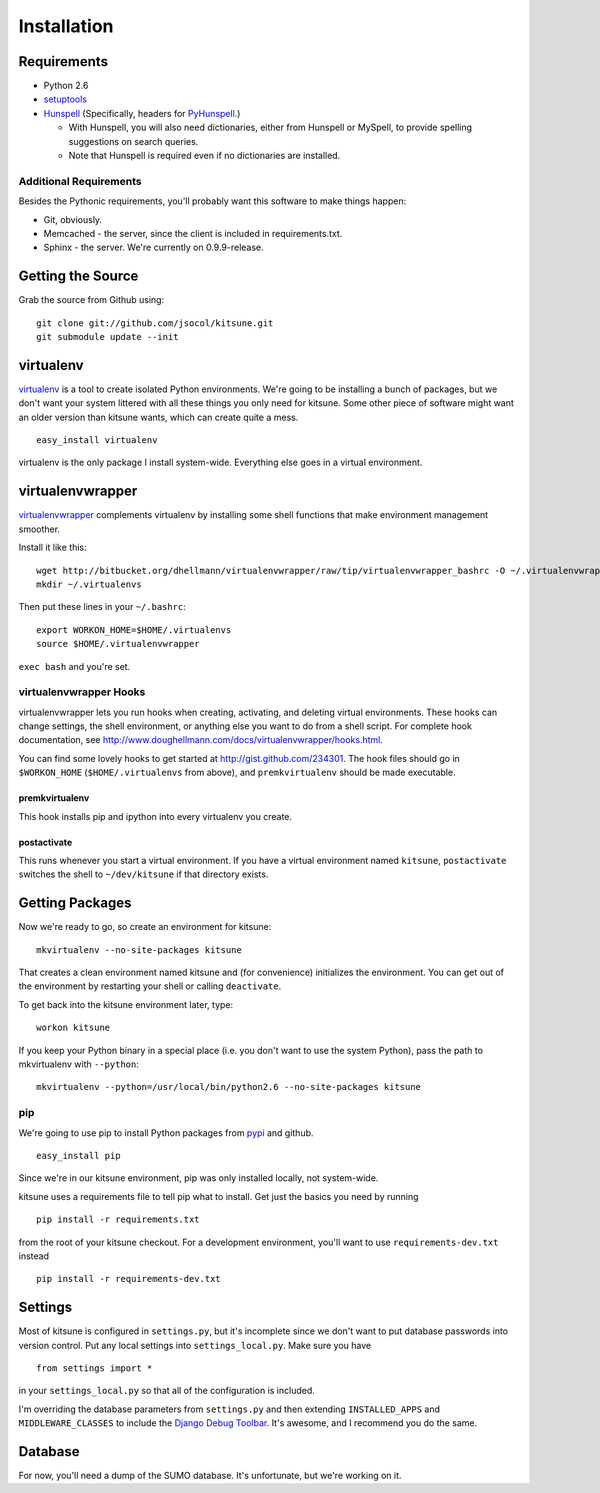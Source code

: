 ============
Installation
============


Requirements
------------

* Python 2.6

* `setuptools <http://pypi.python.org/pypi/setuptools#downloads>`_

* `Hunspell <http://hunspell.sourceforge.net/>`_ (Specifically, headers for
  `PyHunspell <http://code.google.com/p/pyhunspell/>`_.)

  * With Hunspell, you will also need dictionaries, either from Hunspell or
    MySpell, to provide spelling suggestions on search queries.

  * Note that Hunspell is required even if no dictionaries are installed.


Additional Requirements
~~~~~~~~~~~~~~~~~~~~~~~

Besides the Pythonic requirements, you'll probably want this software to make
things happen:

* Git, obviously.
* Memcached - the server, since the client is included in requirements.txt.
* Sphinx - the server. We're currently on 0.9.9-release.


Getting the Source
------------------

Grab the source from Github using::

    git clone git://github.com/jsocol/kitsune.git
    git submodule update --init


virtualenv
----------

`virtualenv <http://pypi.python.org/pypi/virtualenv>`_ is a tool to create
isolated Python environments.  We're going to be installing a bunch of packages,
but we don't want your system littered with all these things you only need for
kitsune.  Some other piece of software might want an older version than kitsune
wants, which can create quite a mess.  ::

    easy_install virtualenv

virtualenv is the only package I install system-wide.  Everything else goes in a
virtual environment.


virtualenvwrapper
-----------------

`virtualenvwrapper <http://www.doughellmann.com/docs/virtualenvwrapper/>`_
complements virtualenv by installing some shell functions that make environment
management smoother.

Install it like this::

    wget http://bitbucket.org/dhellmann/virtualenvwrapper/raw/tip/virtualenvwrapper_bashrc -O ~/.virtualenvwrapper
    mkdir ~/.virtualenvs

Then put these lines in your ``~/.bashrc``::

    export WORKON_HOME=$HOME/.virtualenvs
    source $HOME/.virtualenvwrapper

``exec bash`` and you're set.


virtualenvwrapper Hooks
~~~~~~~~~~~~~~~~~~~~~~~

virtualenvwrapper lets you run hooks when creating, activating, and deleting
virtual environments.  These hooks can change settings, the shell environment,
or anything else you want to do from a shell script.  For complete hook
documentation, see
http://www.doughellmann.com/docs/virtualenvwrapper/hooks.html.

You can find some lovely hooks to get started at http://gist.github.com/234301.
The hook files should go in ``$WORKON_HOME`` (``$HOME/.virtualenvs`` from
above), and ``premkvirtualenv`` should be made executable.


premkvirtualenv
***************

This hook installs pip and ipython into every virtualenv you create.


postactivate
************

This runs whenever you start a virtual environment.  If you have a virtual
environment named ``kitsune``, ``postactivate`` switches the shell to
``~/dev/kitsune`` if that directory exists.


Getting Packages
----------------

Now we're ready to go, so create an environment for kitsune::

    mkvirtualenv --no-site-packages kitsune

That creates a clean environment named kitsune and (for convenience) initializes
the environment.  You can get out of the environment by restarting your shell or
calling ``deactivate``.

To get back into the kitsune environment later, type::

    workon kitsune

If you keep your Python binary in a special place (i.e. you don't want to use
the system Python), pass the path to mkvirtualenv with ``--python``::

    mkvirtualenv --python=/usr/local/bin/python2.6 --no-site-packages kitsune


pip
~~~

We're going to use pip to install Python packages from `pypi
<http://pypi.python.org/pypi>`_ and github. ::

    easy_install pip

Since we're in our kitsune environment, pip was only installed locally, not
system-wide.

kitsune uses a requirements file to tell pip what to install.  Get just the
basics you need by running ::

    pip install -r requirements.txt

from the root of your kitsune checkout. For a development environment, you'll
want to use ``requirements-dev.txt`` instead ::

    pip install -r requirements-dev.txt


Settings
--------

Most of kitsune is configured in ``settings.py``, but it's incomplete since we
don't want to put database passwords into version control.  Put any local
settings into ``settings_local.py``.  Make sure you have ::

    from settings import *

in your ``settings_local.py`` so that all of the configuration is included.

I'm overriding the database parameters from ``settings.py`` and then extending
``INSTALLED_APPS`` and ``MIDDLEWARE_CLASSES`` to include the `Django Debug
Toolbar <http://github.com/robhudson/django-debug-toolbar>`_.  It's awesome,
and I recommend you do the same.


Database
--------

For now, you'll need a dump of the SUMO database. It's unfortunate, but we're 
working on it.
